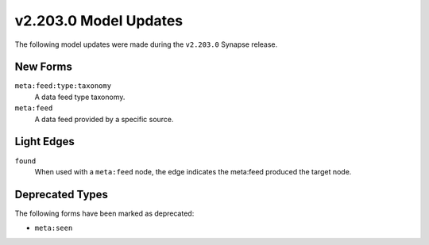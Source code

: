 

.. _userguide_model_v2_203_0:

######################
v2.203.0 Model Updates
######################

The following model updates were made during the ``v2.203.0`` Synapse release.

*********
New Forms
*********

``meta:feed:type:taxonomy``
  A data feed type taxonomy.


``meta:feed``
  A data feed provided by a specific source.



***********
Light Edges
***********

``found``
    When used with a ``meta:feed`` node, the edge indicates the meta:feed
    produced the target node.



****************
Deprecated Types
****************

The following forms have been marked as deprecated:


* ``meta:seen``

